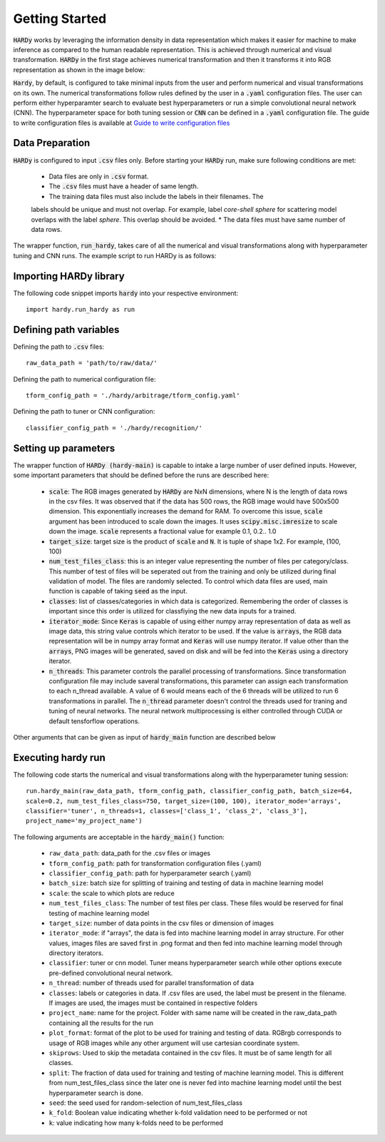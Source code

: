 Getting Started
===============
:code:`HARDy` works by leveraging the information density in data
representation which makes it easier for machine to make inference
as compared to the human readable representation. This is achieved
through numerical and visual transformation. :code:`HARDy` in the
first stage achieves numerical transformation and then it transforms
it into RGB representation as shown in the image below:

.. image:: images/hardy_gstarted.png
    :width: 400
    :align: center
    :alt: image explaining the numerical and visual transformation

:code:`Hardy`, by default, is configured to take minimal inputs
from the user and perform numerical and visual transformations 
on its own. The numerical transformations follow rules defined
by the user in a :code:`.yaml` configuration files. The user can
perform either hyperparamter search to evaluate best hyperparameters
or run a simple convolutional neural network (CNN).
The hyperparameter space for both tuning session
or :code:`CNN` can be defined in a :code:`.yaml` configuration
file. The guide to write configuration files is available at
`Guide to write configuration files 
<https://hardy.readthedocs.io/en/latest/examples/How_to_write_Configuration_files.html>`_

Data Preparation
----------------
:code:`HARDy` is configured to input :code:`.csv` files only. Before
starting your :code:`HARDy` run, make sure following conditions are met:
    * Data files are only in :code:`.csv` format.
    * The :code:`.csv` files must have a header of same length.
    * The training data files must also include the labels in  their filenames. The
    labels should be unique and must not overlap. For example, label `core-shell sphere`
    for scattering model overlaps with the label `sphere`. This overlap should be avoided.
    * The data files must have same number of data rows.

The wrapper function, :code:`run_hardy`, takes care of all the numerical
and visual transformations along with hyperparameter tuning and CNN runs.
The example script to run HARDy is as follows:

Importing HARDy library
-----------------------

The following code snippet imports :code:`hardy` into your respective environment::

    import hardy.run_hardy as run

Defining path variables
-----------------------
Defining the path to :code:`.csv` files::

    raw_data_path = 'path/to/raw/data/'

Defining the path to numerical configuration file::

    tform_config_path = './hardy/arbitrage/tform_config.yaml'

Defining the path to tuner or CNN configuration::

    classifier_config_path = './hardy/recognition/'

Setting up parameters
---------------------
The wrapper function of :code:`HARDy (hardy-main)` is capable to intake a large number
of user defined inputs. However, some important parameters that should be defined before
the runs are described here:

    * :code:`scale`: The RGB images generated by :code:`HARDy` are NxN dimensions, where N
      is the length of data rows in the csv files. It was observed that if the data
      has 500 rows, the RGB image would have 500x500 dimension. This exponentially
      increases the demand for RAM. To overcome this issue, :code:`scale` argument
      has been introduced to scale down the images. It uses :code:`scipy.misc.imresize`
      to scale down the image. :code:`scale` represents a fractional value for example
      0.1, 0.2.. 1.0
    * :code:`target_size`: target size is the product of :code:`scale` and :code:`N`.
      It is tuple of shape 1x2. For example, (100, 100)
    * :code:`num_test_files_class`: this is an integer value representing the number
      of files per category/class. This number of test of files will be seperated out
      from the training and only be utilized during final validation of model. The files
      are randomly selected. To control which data files are used, main function is capable
      of taking :code:`seed` as the input.
    * :code:`classes`: list of classes/categories in which data is categorized. Remembering
      the order of classes is important since this order is utilized for classfiying the
      new data inputs for a trained.
    * :code:`iterator_mode`: Since :code:`Keras` is capable of using either numpy array
      representation of data as well as image data, this string value controls which
      iterator to be used. If the value is :code:`arrays`, the RGB data representation
      will be in numpy array format and :code:`Keras` will use numpy iterator. If value
      other than the :code:`arrays`, PNG images will be generated, saved on disk and will
      be fed into the :code:`Keras` using a directory iterator.
    * :code:`n_threads`: This parameter controls the parallel processing of transformations.
      Since transformation configuration file may include saveral transformations, this parameter
      can assign each transformation to each n_thread available. A value of 6 would means
      each of the 6 threads will be utilized to run 6 transformations in parallel. The
      :code:`n_thread` parameter doesn't control the threads used for traning and tuning of
      neural networks. The neural network multiprocessing is either controlled through CUDA
      or default tensforflow operations.

Other arguments that can be given as input of :code:`hardy_main` function are described below

Executing hardy run
-------------------
The following code starts the numerical and visual transformations along with the
hyperparameter tuning session::

    run.hardy_main(raw_data_path, tform_config_path, classifier_config_path, batch_size=64,
    scale=0.2, num_test_files_class=750, target_size=(100, 100), iterator_mode='arrays',
    classifier='tuner', n_threads=1, classes=['class_1', 'class_2', 'class_3'],
    project_name='my_project_name')

The following arguments are acceptable in the :code:`hardy_main()` function:

    * ``raw_data_path``: data_path for the .csv files or images
    * ``tform_config_path``: path for transformation configuration files (.yaml)
    * ``classifier_config_path``: path for hyperparameter search (.yaml)
    * ``batch_size``: batch size for splitting of training and testing of data in machine learning model
    * ``scale``: the scale to which plots are reduce
    * ``num_test_files_class``: The number of test files per class. These files would be reserved for final testing of machine learning model
    * ``target_size``: number of data points in the csv files or dimension of images
    * ``iterator_mode``: if "arrays", the data is fed into machine learning model in array structure. For other values, images files are saved first in .png format and then fed into machine learning model through directory iterators.
    * ``classifier``: tuner or cnn model. Tuner means hyperparameter search while other options execute pre-defined convolutional neural network.
    * ``n_thread``: number of threads used for parallel transformation of data
    * ``classes``: labels or categories in data. If .csv files are used, the label must be present in the filename. If images are used, the images must be contained in respective folders
    * ``project_name``: name for the project. Folder with same name will be created in the raw_data_path containing all the results for the run
    * ``plot_format``: format of the plot to be used for training and testing of data. RGBrgb corresponds to usage of RGB images while any other argument will use cartesian coordinate system.
    * ``skiprows``: Used to skip the metadata contained in the csv files. It must be of same length for all classes.
    * ``split``: The fraction of data used for training and testing of machine learning model. This is different from num_test_files_class since the later one is never fed into machine learning model until the best hyperparameter search is done.
    * ``seed``: the seed used for random-selection of num_test_files_class
    * ``k_fold``: Boolean value indicating whether k-fold validation need to be performed or not
    * ``k``: value indicating how many k-folds need to be performed




